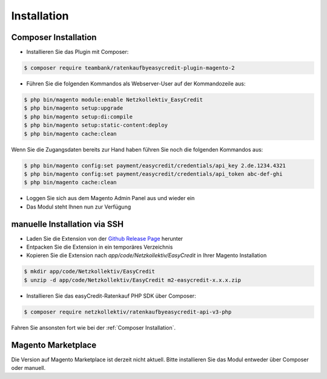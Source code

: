 Installation
============

Composer Installation
------------------------------

* Installieren Sie das Plugin mit Composer:

.. code-block:: bash

    $ composer require teambank/ratenkaufbyeasycredit-plugin-magento-2

* Führen Sie die folgenden Kommandos als Webserver-User auf der Kommandozeile aus:

.. code-block:: bash

    $ php bin/magento module:enable Netzkollektiv_EasyCredit
    $ php bin/magento setup:upgrade
    $ php bin/magento setup:di:compile
    $ php bin/magento setup:static-content:deploy
    $ php bin/magento cache:clean

Wenn Sie die Zugangsdaten bereits zur Hand haben führen Sie noch die folgenden Kommandos aus:

.. code-block:: bash

    $ php bin/magento config:set payment/easycredit/credentials/api_key 2.de.1234.4321
    $ php bin/magento config:set payment/easycredit/credentials/api_token abc-def-ghi
    $ php bin/magento cache:clean

* Loggen Sie sich aus dem Magento Admin Panel aus und wieder ein
* Das Modul steht Ihnen nun zur Verfügung

manuelle Installation via SSH
------------------------------

* Laden Sie die Extension von der `Github Release Page <https://github.com/teambank/ratenkaufbyeasycredit-plugin-magento-2>`_ herunter
* Entpacken Sie die Extension in ein temporäres Verzeichnis
* Kopieren Sie die Extension nach `app/code/Netzkollektiv/EasyCredit` in Ihrer Magento Installation

.. code-block:: bash

    $ mkdir app/code/Netzkollektiv/EasyCredit
    $ unzip -d app/code/Netzkollektiv/EasyCredit m2-easycredit-x.x.x.zip

* Installieren Sie das easyCredit-Ratenkauf PHP SDK über Composer:

.. code-block:: bash

    $ composer require netzkollektiv/ratenkaufbyeasycredit-api-v3-php

Fahren Sie ansonsten fort wie bei der :ref:`Composer Installation`.

Magento Marketplace
-------------------

Die Version auf Magento Marketplace ist derzeit nicht aktuell. Bitte installieren Sie das Modul entweder über Composer oder manuell.
